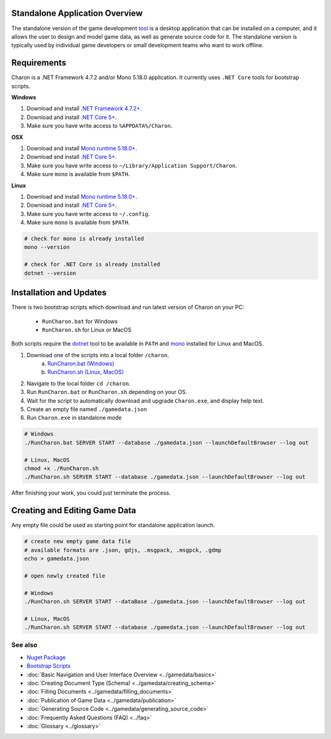 Standalone Application Overview
===============================

The standalone version of the game development `tool <https://www.nuget.org/packages/GameDevWare.Charon>`_ is a desktop application that can be installed on 
a computer, and it allows the user to design and model game data, as well as generate source code for it. 
The standalone version is typically used by individual game developers or small development teams who want to work offline.

Requirements
============

Charon is a .NET Framework 4.7.2 and/or Mono 5.18.0 application. It currently uses ``.NET Core`` tools for bootstrap scripts.

**Windows**

1. Download and install `.NET Framework 4.7.2+ <https://dotnet.microsoft.com/en-us/download/dotnet-framework/net472>`_.
2. Download and install `.NET Core 5+ <https://dotnet.microsoft.com/en-us/download/dotnet>`_.
3. Make sure you have write access to ``%APPDATA%/Charon``.

**OSX**

1. Download and install `Mono runtime 5.18.0+ <http://www.mono-project.com/download/#download-mac>`_.
2. Download and install `.NET Core 5+ <https://dotnet.microsoft.com/en-us/download/dotnet>`_.
3. Make sure you have write access to ``~/Library/Application Support/Charon``.
4. Make sure ``mono`` is available from ``$PATH``.

**Linux**

1. Download and install `Mono runtime 5.18.0+ <https://www.mono-project.com/download/stable/#download-lin>`_.
2. Download and install `.NET Core 5+ <https://dotnet.microsoft.com/en-us/download/dotnet>`_.
3. Make sure you have write access to ``~/.config``.
4. Make sure ``mono`` is available from ``$PATH``.

.. code-block:: bash

  # check for mono is already installed
  mono --version
  
  # check for .NET Core is already installed
  dotnet --version

Installation and Updates
========================

There is two bootstrap scripts which download and run latest version of Charon on your PC:  

  - ``RunCharon.bat`` for Windows  
  - ``RunCharon.sh`` for Linux or MacOS  

Both scripts require the `dotnet <https://dotnet.microsoft.com/en-us/download/dotnet>`_ tool to be available in ``PATH`` 
and `mono <https://www.mono-project.com/download/stable/>`_ installed for Linux and MacOS.  

1. Download one of the scripts into a local folder ``/charon``.  
    a) `RunCharon.bat (Windows) <https://github.com/gamedevware/charon/blob/main/scripts/bootstrap/RunCharon.bat>`_  
    b) `RunCharon.sh (Linux, MacOS) <https://github.com/gamedevware/charon/blob/main/scripts/bootstrap/RunCharon.sh>`_  
2. Navigate to the local folder ``cd /charon``. 
3. Run ``RunCharon.bat`` or ``RunCharon.sh`` depending on your OS.  
4. Wait for the script to automatically download and upgrade ``Charon.exe``, and display help text.  
5. Create an empty file named ``./gamedata.json``  
6. Run ``Charon.exe`` in standalone mode  

.. code-block:: bash

  # Windows
  ./RunCharon.bat SERVER START --database ./gamedata.json --launchDefaultBrowser --log out
  
  # Linux, MacOS
  chmod +x ./RunCharon.sh
  ./RunCharon.sh SERVER START --database ./gamedata.json --launchDefaultBrowser --log out

After finishing your work, you could just terminate the process.  

Creating and Editing Game Data
==============================

Any empty file could be used as starting point for standalone application launch.

.. code-block:: bash

  # create new empty game data file
  # available formats are .json, gdjs, .msgpack, .msgpck, .gdmp
  echo > gamedata.json
  
  # open newly created file
  
  # Windows
  ./RunCharon.sh SERVER START --dataBase ./gamedata.json --launchDefaultBrowser --log out
  
  # Linux, MacOS
  ./RunCharon.sh SERVER START --database ./gamedata.json --launchDefaultBrowser --log out

See also
--------

- `Nuget Package <https://www.nuget.org/packages/GameDevWare.Charon>`_
- `Bootstrap Scripts <https://github.com/gamedevware/charon/tree/main/scripts/bootstrap/>`_
- :doc:`Basic Navigation and User Interface Overview <../gamedata/basics>`
- :doc:`Creating Document Type (Schema) <../gamedata/creating_schema>`
- :doc:`Filling Documents <../gamedata/filling_documents>`
- :doc:`Publication of Game Data <../gamedata/publication>`
- :doc:`Generating Source Code <../gamedata/generating_source_code>`
- :doc:`Frequently Asked Questions (FAQ) <../faq>`
- :doc:`Glossary <../glossary>`
